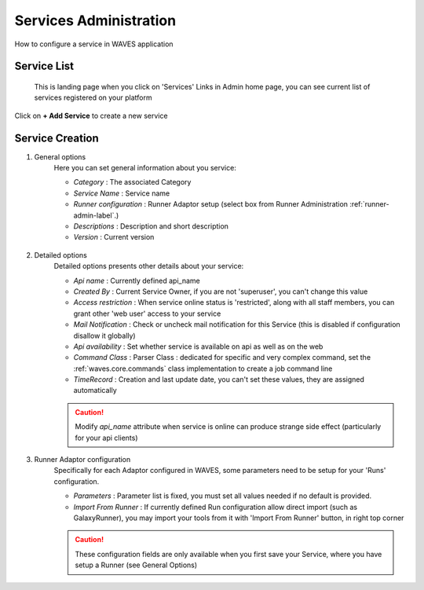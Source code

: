 .. _service-admin-label:

Services Administration
=======================

How to configure a service in WAVES application

Service List
------------
 This is landing page when you click on 'Services' Links in Admin home page, you can see current list of services
 registered on your platform

.. figure:: backoffice/service-list.png
    :width: 90%
    :align: center

Click on **+ Add Service** to create a new service

Service Creation
----------------

1. General options
    Here you can set general information about you service:

    - *Category* : The associated Category
    - *Service Name* : Service name
    - *Runner configuration* : Runner Adaptor setup (select box from Runner Administration :ref:`runner-admin-label`.)
    - *Descriptions* : Description and short description
    - *Version* : Current version

    .. figure:: backoffice/service-general.png
        :width: 90%
        :align: center

2. Detailed options
    Detailed options presents other details about your service:

    - *Api name* : Currently defined api_name
    - *Created By* : Current Service Owner, if you are not 'superuser', you can't change this value
    - *Access restriction* : When service online status is 'restricted', along with all staff members, you can grant other 'web user' access to your service
    - *Mail Notification* : Check or uncheck mail notification for this Service (this is disabled if configuration disallow it globally)
    - *Api availability* : Set whether service is available on api as well as on the web
    - *Command Class* : Parser Class : dedicated for specific and very complex command, set the :ref:`waves.core.commands` class implementation to create a job command line
    - *TimeRecord* : Creation and last update date, you can't set these values, they are assigned automatically

    .. CAUTION::
        Modify *api_name* attribute when service is online can produce strange side effect (particularly for your api clients)

    .. figure:: backoffice/service-detail.png
        :width: 90%
        :align: center

3. Runner Adaptor configuration
    Specifically for each Adaptor configured in WAVES, some parameters need to be setup for your 'Runs' configuration.

    - *Parameters* : Parameter list is fixed, you must set all values needed if no default is provided.
    - *Import From Runner* : If currently defined Run configuration allow direct import (such as GalaxyRunner), you may import your tools from it with 'Import From Runner' button, in right top corner

    .. CAUTION::
        These configuration fields are only available when you first save your Service, where you have setup a Runner (see General Options)

    .. figure:: backoffice/service-runner.png
        :width: 90%
        :align: center
